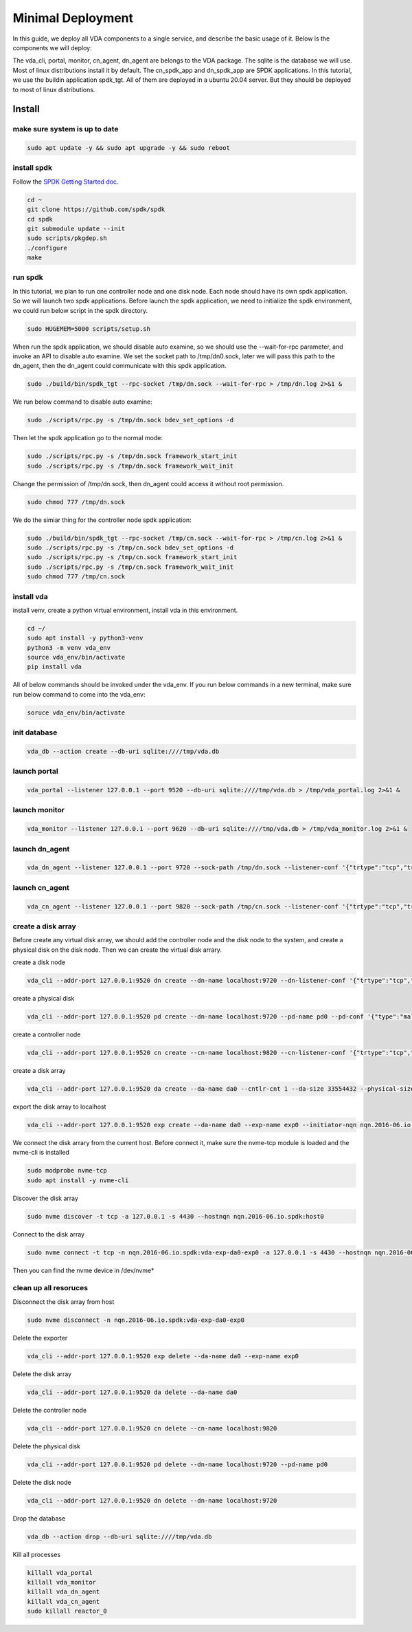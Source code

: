 Minimal Deployment
==================

In this guide, we deploy all VDA components to a single service, and
describe the basic usage of it. Below is the components we will deploy:

.. image:: /images/minimal_deployment.png

The vda_cli, portal, monitor, cn_agent, dn_agent are belongs to the VDA package. The sqlite is the database we will use. Most of linux distributions install it by default. The cn_spdk_app and dn_spdk_app are SPDK applications. In this tutorial, we use the buildin application spdk_tgt. All of them are deployed in a ubuntu 20.04 server. But they should be deployed to most of linux distributions. 

Install
-------

make sure system is up to date
^^^^^^^^^^^^^^^^^^^^^^^^^^^^^^
.. code-block:: none

   sudo apt update -y && sudo apt upgrade -y && sudo reboot

install spdk
^^^^^^^^^^^^
Follow the `SPDK Getting Started doc <https://spdk.io/doc/getting_started.html>`_.

.. code-block:: none

   cd ~
   git clone https://github.com/spdk/spdk
   cd spdk
   git submodule update --init
   sudo scripts/pkgdep.sh
   ./configure
   make

run spdk
^^^^^^^^
In this tutorial, we plan to run one controller node and one disk
node. Each node should have its own spdk application. So we will
launch two spdk applications.
Before launch the spdk application, we need to initialize the spdk
environment, we could run below script in the spdk directory.

.. code-block:: none

   sudo HUGEMEM=5000 scripts/setup.sh

When run the spdk application, we should disable auto examine, so we
should use the --wait-for-rpc parameter, and invoke an API to disable
auto examine. We set the socket path to  /tmp/dn0.sock, later we will
pass this path to the dn_agent, then the dn_agent could communicate
with this spdk application.

.. code-block:: none

   sudo ./build/bin/spdk_tgt --rpc-socket /tmp/dn.sock --wait-for-rpc > /tmp/dn.log 2>&1 &

We run below command to disable auto examine:

.. code-block:: none

   sudo ./scripts/rpc.py -s /tmp/dn.sock bdev_set_options -d

Then let the spdk application go to the normal mode:

.. code-block:: none

   sudo ./scripts/rpc.py -s /tmp/dn.sock framework_start_init
   sudo ./scripts/rpc.py -s /tmp/dn.sock framework_wait_init

Change the permission of /tmp/dn.sock, then dn_agent could access it
without root permission.

.. code-block:: none

   sudo chmod 777 /tmp/dn.sock

We do the simiar thing for the controller node spdk application:

.. code-block:: none

   sudo ./build/bin/spdk_tgt --rpc-socket /tmp/cn.sock --wait-for-rpc > /tmp/cn.log 2>&1 &
   sudo ./scripts/rpc.py -s /tmp/cn.sock bdev_set_options -d
   sudo ./scripts/rpc.py -s /tmp/cn.sock framework_start_init
   sudo ./scripts/rpc.py -s /tmp/cn.sock framework_wait_init
   sudo chmod 777 /tmp/cn.sock

install vda
^^^^^^^^^^^
install venv, create a python virtual environment, install vda in this
environment.

.. code-block:: none

   cd ~/
   sudo apt install -y python3-venv
   python3 -m venv vda_env
   source vda_env/bin/activate
   pip install vda

All of below commands should be invoked under the vda_env. If you run
below commands in a new terminal, make sure run below command to come
into the vda_env:

.. code-block:: none

   soruce vda_env/bin/activate

init database
^^^^^^^^^^^^^

.. code-block:: none

   vda_db --action create --db-uri sqlite:////tmp/vda.db

launch portal
^^^^^^^^^^^^^

.. code-block:: none

   vda_portal --listener 127.0.0.1 --port 9520 --db-uri sqlite:////tmp/vda.db > /tmp/vda_portal.log 2>&1 &


launch monitor
^^^^^^^^^^^^^^

.. code-block:: none

   vda_monitor --listener 127.0.0.1 --port 9620 --db-uri sqlite:////tmp/vda.db > /tmp/vda_monitor.log 2>&1 &

launch dn_agent
^^^^^^^^^^^^^^^

.. code-block:: none

   vda_dn_agent --listener 127.0.0.1 --port 9720 --sock-path /tmp/dn.sock --listener-conf '{"trtype":"tcp","traddr":"127.0.0.1","adrfam":"ipv4","trsvcid":"4420"}' > /tmp/vda_dn_agent.log 2>&1 &


launch cn_agent
^^^^^^^^^^^^^^^

.. code-block:: none

   vda_cn_agent --listener 127.0.0.1 --port 9820 --sock-path /tmp/cn.sock --listener-conf '{"trtype":"tcp","traddr":"127.0.0.1","adrfam":"ipv4","trsvcid":"4430"}' > /tmp/vda_cn_agent.log 2>&1 &

create a disk array
^^^^^^^^^^^^^^^^^^^
Before create any virtual disk array, we should add the controller
node and the disk node to the system, and create a physical disk on
the disk node. Then we can create the virtual disk arrary.

create a disk node

.. code-block:: none

    vda_cli --addr-port 127.0.0.1:9520 dn create --dn-name localhost:9720 --dn-listener-conf '{"trtype":"tcp","traddr":"127.0.0.1","adrfam":"ipv4","trsvcid":"4420"}'

create a physical disk

.. code-block:: none

   vda_cli --addr-port 127.0.0.1:9520 pd create --dn-name localhost:9720 --pd-name pd0 --pd-conf '{"type":"malloc","size":67108864}'

create a controller node

.. code-block:: none

   vda_cli --addr-port 127.0.0.1:9520 cn create --cn-name localhost:9820 --cn-listener-conf '{"trtype":"tcp","traddr":"127.0.0.1","adrfam":"ipv4","trsvcid":"4430"}'

create a disk array

.. code-block:: none

   vda_cli --addr-port 127.0.0.1:9520 da create --da-name da0 --cntlr-cnt 1 --da-size 33554432 --physical-size 33554432 --da-conf '{"stripe_count":1, "stripe_size_kb":64}'

export the disk array to localhost

.. code-block:: none

   vda_cli --addr-port 127.0.0.1:9520 exp create --da-name da0 --exp-name exp0 --initiator-nqn nqn.2016-06.io.spdk:host0

We connect the disk arrary from the current host. Before connect it,
make sure the nvme-tcp module is loaded and the nvme-cli is installed

.. code-block:: none

   sudo modprobe nvme-tcp
   sudo apt install -y nvme-cli

Discover the disk array

.. code-block:: none

   sudo nvme discover -t tcp -a 127.0.0.1 -s 4430 --hostnqn nqn.2016-06.io.spdk:host0

Connect to the disk array

.. code-block:: none

   sudo nvme connect -t tcp -n nqn.2016-06.io.spdk:vda-exp-da0-exp0 -a 127.0.0.1 -s 4430 --hostnqn nqn.2016-06.io.spdk:host0

Then you can find the nvme device in /dev/nvme*

clean up all resoruces
^^^^^^^^^^^^^^^^^^^^^^

Disconnect the disk array from host

.. code-block:: none

   sudo nvme disconnect -n nqn.2016-06.io.spdk:vda-exp-da0-exp0

Delete the exporter

.. code-block:: none

   vda_cli --addr-port 127.0.0.1:9520 exp delete --da-name da0 --exp-name exp0

Delete the disk array

.. code-block:: none

   vda_cli --addr-port 127.0.0.1:9520 da delete --da-name da0

Delete the controller node

.. code-block:: none

   vda_cli --addr-port 127.0.0.1:9520 cn delete --cn-name localhost:9820

Delete the physical disk

.. code-block:: none

   vda_cli --addr-port 127.0.0.1:9520 pd delete --dn-name localhost:9720 --pd-name pd0

Delete the disk node

.. code-block:: none

   vda_cli --addr-port 127.0.0.1:9520 dn delete --dn-name localhost:9720

Drop the database

.. code-block:: none

   vda_db --action drop --db-uri sqlite:////tmp/vda.db

Kill all processes

.. code-block:: none

   killall vda_portal
   killall vda_monitor
   killall vda_dn_agent
   killall vda_cn_agent
   sudo killall reactor_0
